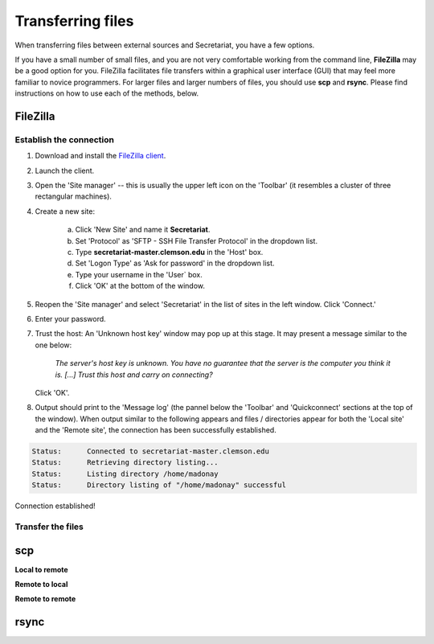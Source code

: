 Transferring files
==================

When transferring files between external sources and Secretariat, you have a few options.

If you have a small number of small files, and you are not very comfortable working from the command line, **FileZilla** may be a good option for you. FileZilla facilitates file transfers within a graphical user interface (GUI) that may feel more familiar to novice programmers. For larger files and larger numbers of files, you should use **scp** and **rsync**. Please find instructions on how to use each of the methods, below.

FileZilla
---------

Establish the connection
^^^^^^^^^^^^^^^^^^^^^^^^

1. Download and install the `FileZilla client`_.
2. Launch the client.
3. Open the 'Site manager' -- this is usually the upper left icon on the 'Toolbar' (it resembles a cluster of three rectangular machines).
4. Create a new site: 

	a. Click 'New Site' and name it **Secretariat**.
	b. Set 'Protocol' as 'SFTP - SSH File Transfer Protocol' in the dropdown list.
	c. Type **secretariat-master.clemson.edu** in the 'Host' box. 
	d. Set 'Logon Type' as 'Ask for password' in the dropdown list.
	e. Type your username in the 'User` box.
	f. Click 'OK' at the bottom of the window.

5. Reopen the 'Site manager' and select 'Secretariat' in the list of sites in the left window. Click 'Connect.'
6. Enter your password.
7. Trust the host: An 'Unknown host key' window may pop up at this stage. It may present a message similar to the one below:

	*The server's host key is unknown. You have no guarantee that the server is the computer you think it is. [...] Trust this host and carry on connecting?*

   Click 'OK'.

8. Output should print to the 'Message log' (the pannel below the 'Toolbar' and 'Quickconnect' sections at the top of the window). When output similar to the following appears and files / directories appear for both the 'Local site' and the 'Remote site', the connection has been successfully established.

.. code-block:: bash

   Status:	Connected to secretariat-master.clemson.edu
   Status:	Retrieving directory listing...
   Status:	Listing directory /home/madonay
   Status:	Directory listing of "/home/madonay" successful

Connection established!

Transfer the files
^^^^^^^^^^^^^^^^^^



scp
---

**Local to remote**



**Remote to local**



**Remote to remote**



rsync
-----




.. _FileZilla client: https://filezilla-project.org/
